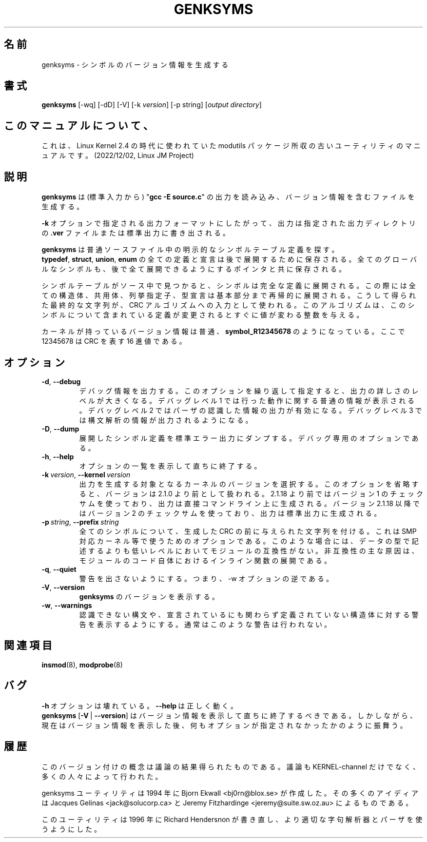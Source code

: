 .\" Copyright (c) 1994 Bjorn Ekwall <bj0rn@blox.se>
.\" Copyright (c) 1997 Linux International
.\" This program is distributed according to the Gnu General Public License.
.\" See the file COPYING in the kernel source directory /linux
.\"
.\" Translated Sun Aug 15 10:58:55 JST 1999
.\"         by FUJIWARA Teruyoshi <fujiwara@linux.or.jp>
.\" Updated Mon Mar 18 JST 2002 by Kentaro Shirakata <argrath@ub32.org>
.\"
.TH GENKSYMS 8 "January 30, 2002" Linux "Linux Module Support"
.SH 名前
genksyms \- シンボルのバージョン情報を生成する
.SH 書式
.B genksyms
[\-wq] [\-dD] [\-V] [\-k\ \fIversion\fR] [\-p string]
[\fIoutput\ directory\fR]
.SH このマニュアルについて、
これは、Linux Kernel 2.4 の時代に使われていた modutils
パッケージ所収の古いユーティリティのマニュアルです。(2022/12/02,
Linux JM Project)
.SH 説明
.B genksyms
は (標準入力から) "\fBgcc -E source.c\fR" の出力を読み込み、
バージョン情報を含むファイルを生成する。
.PP
\fB\-k\fR\ オプションで指定される出力フォーマットにしたがって、
出力は指定された出力ディレクトリの \fB.ver\fR ファイルまたは標準出力に
書き出される。
.PP
.B genksyms
は普通ソースファイル中の明示的なシンボルテーブル定義を探す。
.BR typedef ,\  struct ,\  union ,\  enum
の全ての定義と宣言は後で展開するために保存される。
全てのグローバルなシンボルも、後で全て展開できるようにするポインタと共に
保存される。
.PP
シンボルテーブルがソース中で見つかると、シンボルは完全な定義に展開される。
この際には全ての構造体、共用体、列挙指定子、型宣言は基本部分まで再帰的に
展開される。
こうして得られた最終的な文字列が、CRC アルゴリズムへの入力として使われる。
このアルゴリズムは、このシンボルについて含まれている定義が変更されると
すぐに値が変わる整数を与える。
.PP
カーネルが持っているバージョン情報は普通、
.B symbol_R12345678
のようになっている。
ここで 12345678 は CRC を表す 16 進値である。
.SH オプション
.TP
.BR \-d ", " \-\-debug
デバッグ情報を出力する。このオプションを繰り返して指定すると、
出力の詳しさのレベルが大きくなる。デバッグレベル 1 では行った動作に関する
普通の情報が表示される。デバッグレベル 2 ではパーザの認識した情報の出力が
有効になる。デバッグレベル 3 では構文解析の情報が出力されるようになる。
.TP
.BR \-D ", " \-\-dump
展開したシンボル定義を標準エラー出力にダンプする。デバッグ専用の
オプションである。
.TP
.BR \-h ", " \-\-help
オプションの一覧を表示して直ちに終了する。
.TP
\fB\-k\fR\ \fIversion\fR,\ \fB\-\-kernel\fR\ \fIversion\fR
出力を生成する対象となるカーネルのバージョンを選択する。このオプションを
省略すると、バージョンは 2.1.0 より前として扱われる。2.1.18 より前では
バージョン 1 のチェックサムを使っており、出力は直接コマンドライン上に
生成される。バージョン 2.1.18 以降ではバージョン 2 のチェックサムを
使っており、出力は標準出力に生成される。
.TP
\fB\-p\fR\ \fIstring\fR,\ \fB\-\-prefix\fR\ \fIstring\fR
全てのシンボルについて、生成した CRC の前に与えられた文字列を付ける。
これは SMP 対応カーネル等で使うためのオプションである。このような場合には、
データの型で記述するよりも低いレベルにおいてモジュールの互換性がない。
非互換性の主な原因は、モジュールのコード自体におけるインライン関数の
展開である。
.TP
.BR \-q ", " \-\-quiet
警告を出さないようにする。つまり、\-w オプションの逆である。
.TP
.BR \-V ", " \-\-version
\fBgenksyms\fR のバージョンを表示する。
.TP
.BR \-w ", " \-\-warnings
認識できない構文や、宣言されているにも関わらず定義されていない構造体に
対する警告を表示するようにする。通常はこのような警告は行われない。
.SH 関連項目
.BR insmod "(8), " modprobe "(8) "
.SH バグ
\fB\-h\fR\ オプションは壊れている。\fB\-\-help\fR\ は正しく動く。
.br
\fBgenksyms\fR [\fB\-V\fR\ |\ \fB\-\-version\fR] はバージョン情報を
表示して直ちに終了するべきである。
しかしながら、現在はバージョン情報を表示した後、
何もオプションが指定されなかったかのように振舞う。
.SH 履歴
このバージョン付けの概念は議論の結果得られたものである。
議論も KERNEL-channel だけでなく、多くの人々によって行われた。
.PP
genksyms ユーティリティは 1994 年に Bjorn Ekwall <bj0rn@blox.se> が作成した。
その多くのアイディアは Jacques Gelinas <jack@solucorp.ca> と
Jeremy Fitzhardinge <jeremy@suite.sw.oz.au> によるものである。
.PP
このユーティリティは 1996 年に Richard Hendersnon が書き直し、より適切な
字句解析器とパーザを使うようにした。
